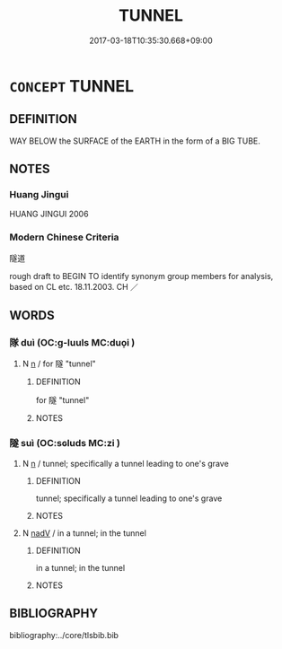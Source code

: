 # -*- mode: mandoku-tls-view -*-
#+TITLE: TUNNEL
#+DATE: 2017-03-18T10:35:30.668+09:00        
#+STARTUP: content
* =CONCEPT= TUNNEL
:PROPERTIES:
:CUSTOM_ID: uuid-7edf7df0-622c-4670-b581-3ec4051a7764
:TR_ZH: 隧道
:END:
** DEFINITION

WAY BELOW the SURFACE of the EARTH in the form of a BIG TUBE.

** NOTES

*** Huang Jingui
HUANG JINGUI 2006

*** Modern Chinese Criteria
隧道

rough draft to BEGIN TO identify synonym group members for analysis, based on CL etc. 18.11.2003. CH ／

** WORDS
   :PROPERTIES:
   :VISIBILITY: children
   :END:
*** 隊 duì (OC:ɡ-luuls MC:duo̝i )
:PROPERTIES:
:CUSTOM_ID: uuid-779c7c0a-f8d0-4e2b-b548-e846f3922d47
:Char+: 隊(170,9/12) 
:GY_IDS+: uuid-d8b5d15f-dd38-4f07-8d97-6fc7c73aa950
:PY+: duì     
:OC+: ɡ-luuls     
:MC+: duo̝i     
:END: 
**** N [[tls:syn-func::#uuid-8717712d-14a4-4ae2-be7a-6e18e61d929b][n]] / for 隧 "tunnel"
:PROPERTIES:
:CUSTOM_ID: uuid-84ac43a1-4996-405d-b4f1-391cdfb4a596
:WARRING-STATES-CURRENCY: 3
:END:
****** DEFINITION

for 隧 "tunnel"

****** NOTES

*** 隧 suì (OC:sɢluds MC:zi )
:PROPERTIES:
:CUSTOM_ID: uuid-f492461d-8733-4945-927c-b16398987502
:Char+: 隧(170,13/16) 
:GY_IDS+: uuid-7348a0b2-0111-4829-8041-12bb02515b21
:PY+: suì     
:OC+: sɢluds     
:MC+: zi     
:END: 
**** N [[tls:syn-func::#uuid-8717712d-14a4-4ae2-be7a-6e18e61d929b][n]] / tunnel; specifically a tunnel leading to one's grave
:PROPERTIES:
:CUSTOM_ID: uuid-08c88aba-eb53-494a-997f-5baaa537d17d
:WARRING-STATES-CURRENCY: 4
:END:
****** DEFINITION

tunnel; specifically a tunnel leading to one's grave

****** NOTES

**** N [[tls:syn-func::#uuid-91666c59-4a69-460f-8cd3-9ddbff370ae5][nadV]] / in a tunnel; in the tunnel
:PROPERTIES:
:CUSTOM_ID: uuid-9942574b-4c24-45fe-8d38-83a7a45a872e
:END:
****** DEFINITION

in a tunnel; in the tunnel

****** NOTES

** BIBLIOGRAPHY
bibliography:../core/tlsbib.bib
